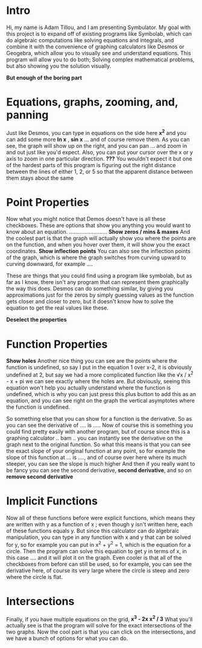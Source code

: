 * Intro
Hi, my name is Adam Tillou, and I am presenting Symbulator. My goal with this project is to expand off of existing programs like Symbolab, which can do algebraic computations like solving equations and integrals, and combine it with the convenience of graphing calculators like Desmos or Geogebra, which allow you to visually see and understand equations. This program will allow you to do both; Solving complex mathematical problems, but also showing you the solution visually.


*But enough of the boring part*

* Equations, graphs, zooming, and, panning
Just like Desmos, you can type in equations on the side here *x^2* and you can add some more *ln x* ,  *sin x* ... and of course remove them.
As you can see, the graph will show up on the right, and you can pan ... and zoom in and out just like you'd expect.
Also, you can put your cursor over the x or y axis to zoom in one particular direction.
*???* You wouldn't expect it but one of the hardest parts of this program is figuring out the right distance between the lines of either 1, 2, or 5 so that the apparent distance between them stays about the same

* Point Properties
Now what you might notice that Demos doesn't have is all these checkboxes. These are options that show you anything you would want to know about an equation.
......................... *Show zeros / mins & maxes*
And the coolest part is that the graph will actually show you where the points are on the function, and when you hover over them, it will show you the exact coordinates.
*Show inflection points*
You can also see the inflection points of the graph, which is where the graph switches from curving upward to curving downward, for example ....

These are things that you could find using a program like symbolab, but as far as I know, there isn't any program that can represent them graphically the way this does.
Desmos can do something similar, by giving you approximations just for the zeros by simply guessing values as the function gets closer and closer to zero, but it doesn't know how to solve the equation to get the real values like these.

*Deselect the properties*

* Function Properties

*Show holes*
Another nice thing you can see are the points where the function is undefined, so say I put in the equation 1 over x-2, it is obviously undefined at 2, but say we had a more complicated function like the √x / x^2 - x + pi we can see exactly where the holes are.
But obviously, seeing this equation won't help you actually understand where the function is undefined, which is why you can just press this plus button to add this as an equation, and you can see right on the graph the vertical asymptotes where the function is undefined.

So something else that you can show for a function is the derivative. So as you can see the derivative of .... is .....
Now of course this is something you could find pretty easily with another program, but of course since this is a graphing calculator .. bam .. you can instantly see the derivative on the graph next to the original function.
So what this means is that you can see the exact slope of your original function at any point, so for example the slope of this function at ... is ...., and of course over here where its much steeper, you can see the slope is much higher
And then if you really want to be fancy you can see the second derivative, *second derivative*, and so on *remove second derivative*

* Implicit Functions
Now all of these functions before were explicit functions, which means they are written with y as a function of x ; even though y isn't written here, each of these functions equals y.
But since this calculator can do algebraic manipulation, you can type in any function with x and y that can be solved for y, so for example you can put in x^2 + y^2 = 1, which is the equation for a circle. Then the program can solve this equation to get y in terms of x, in this case .... and it will plot it on the graph. Even cooler is that all of the checkboxes from before can still be used, so for example, you can see the derivative here, of course its very large where the circle is steep and zero where the circle is flat.

* Intersections
Finally, if you have multiple equations on the grid,  *x^3 - 2x    x^2 / 3* What you'll actually see is that the program will solve for the exact intersections of the two graphs. Now the cool part is that you can click on the intersections, and we have a bunch of options for what you can do.
